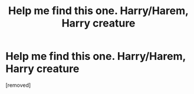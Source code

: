#+TITLE: Help me find this one. Harry/Harem, Harry creature

* Help me find this one. Harry/Harem, Harry creature
:PROPERTIES:
:Score: 1
:DateUnix: 1599623000.0
:DateShort: 2020-Sep-09
:FlairText: What's That Fic?
:END:
[removed]

